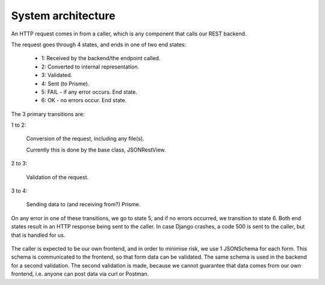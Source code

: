 
System architecture
===================

An HTTP request comes in from a caller, which is any component that calls our REST backend.

The request goes through 4 states, and ends in one of two end states:

  * 1: Received by the backend/the endpoint called.
  * 2: Converted to internal representation.
  * 3: Validated.
  * 4: Sent (to Prisme).
  * 5: FAIL - if any error occurs. End state.
  * 6: OK - no errors occur. End state.

The 3 primary transitions are:

1 to 2:

  Conversion of the request, including any file(s).

  Currently this is done by the base class, JSONRestView.

2 to 3:

  Validation of the request.

3 to 4:

  Sending data to (and receiving from?) Prisme.

On any error in one of these transitions, we go to state 5, and if no errors occurred, we transition to state 6.
Both end states result in an HTTP response being sent to the caller. In case Django crashes, a code 500 is sent to
the caller, but that is handled for us.

.. figure:: img/backend-state-diagram.png

The caller is expected to be our own frontend, and in order to minimise risk,
we use 1 JSONSchema for each form.
This schema is communicated to the frontend, so that form data can be validated.
The same schema is used in the backend for a second validation. The second validation is made, because we cannot guarantee that data comes from our own frontend, i.e. anyone can post data via curl or Postman.

